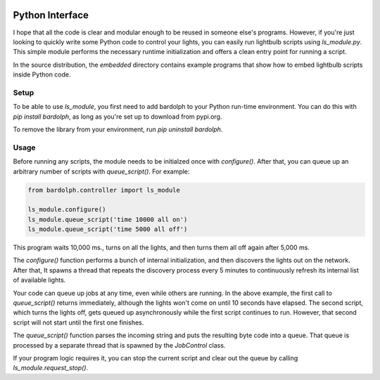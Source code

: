 .. image:: logo.png
   :align: center

.. index::
   single: Python interface; reference

.. _python_interface:

Python Interface
################
I hope that all the code is clear and modular enough to be reused in someone else's
programs. However, if you're just looking to quickly write some Python code to
control your lights, you can easily run lightbulb scripts using `ls_module.py`. 
This simple module performs the necessary runtime initialization and offers a 
clean entry point for running a script.

In the source distribution, the `embedded` directory contains example programs
that show how to embed lightbulb scripts inside Python code.

Setup
=====
To be able to use `ls_module`, you first need to add bardolph to your Python
run-time environment. You can do this with `pip install bardolph`, as long
as you're set up to download from pypi.org.

To remove the library from your environment, run `pip uninstall bardolph`.

Usage
=====
Before running any scripts, the module needs to be initialzed once with
`configure()`.  After that, you can queue up an arbitrary number of 
scripts with `queue_script()`. For example:

.. code-block:: python

  from bardolph.controller import ls_module

  ls_module.configure()
  ls_module.queue_script('time 10000 all on')
  ls_module.queue_script('time 5000 all off')


This program waits 10,000 ms., turns on all the lights, and then turns them all off 
again after 5,000 ms.

The `configure()` function performs a bunch of internal initialization, and 
then discovers the lights out on the network. After that, It spawns a thread 
that repeats the discovery process every 5 minutes to continuously refresh
its internal list of available lights.

Your code can queue up jobs at any time, even while others are running. In
the above example, the first call to `queue_script()` returns immediately,
although the lights won't come on until 10 seconds have elapsed. The second 
script, which turns the lights off, gets queued up asynchronously while the first
script continues to run. However, that second script will not start until the
first one finishes.

The `queue_script()` function parses the incoming string and puts the resulting
byte code into a queue. That queue is processed by a separate thread that is 
spawned by the `JobControl` class.

If your program logic requires it, you can stop the current script and clear out the 
queue by calling `ls_module.request_stop()`.
